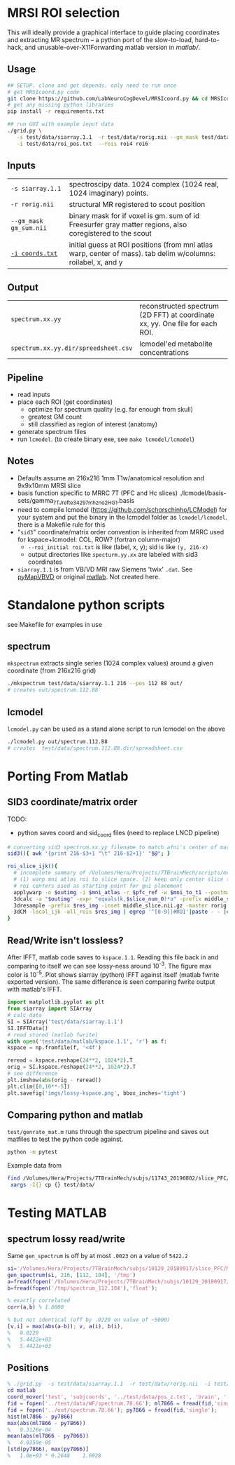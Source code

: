 * MRSI ROI selection
This will ideally provide a graphical interface to guide placing coordinates and extracting MR spectrum -- a python port of the slow-to-load, hard-to-hack, and unusable-over-X11Forwarding matlab version in [[matlab/]].

[[file:imgs/py_screenshot.png]]

** Usage
#+begin_src bash :eval never
  ## SETUP. clone and get depends. only need to run once
  # get MRSIcoord.py code
  git clone https://github.com/LabNeuroCogDevel/MRSIcoord.py && cd MRSIcoord.py
  # get any missing python libraries
  pip install -r requirements.txt

  ## run GUI with example input data
  ./grid.py \
     -s test/data/siarray.1.1  -r test/data/rorig.nii --gm_mask test/data/gm_sum.nii.gz \
     -i test/data/roi_pos.txt  --rois roi4 roi6 
#+end_src

** Inputs
  | ~-s siarray.1.1~       | spectroscipy data. 1024 complex (1024 real, 1024 imaginary) points.                                          |
  | ~-r rorig.nii~         | structural MR registered to scout position                                                                   |
  | ~--gm_mask gm_sum.nii~ | binary mask for if voxel is gm. sum of id Freesurfer gray matter regions, also coregistered to the scout     |
  | [[file:test/data/roi_pos.txt][~-i coords.txt~]]        | initial guess at ROI positions (from mni atlas warp, center of mass). tab delim w/columns: roilabel, x, and y |

    [[file:./imgs/orientation.svg]]

** Output
  | ~spectrum.xx.yy~                     | reconstructed spectrum (2D FFT) at coordinate xx, yy. One file for each ROI. |
  | ~spectrum.xx.yy.dir/spreedsheet.csv~ | lcmodel'ed metabolite concentrations                                |


**  Pipeline
   - read inputs
   - place each ROI (get coordinates)
     * optimize for spectrum quality (e.g. far enough from skull)
     * greatest GM count
     * still classified as region of interest (anatomy)
   - generate spectrum files
   - run ~lcmodel~. (to create binary exe, see  ~make lcmodel/lcmodel~)
  
**  Notes
   * Defaults assume an 216x216 1mm T1w/anatomical resolution and 9x9x10mm MRSI slice
   * basis function specific to MRRC 7T (PFC and Hc slices) ./lcmodel/basis-sets/gamma_7TJref_te34_297mhz_no2HG_1.basis
   * need to compile lcmodel (https://github.com/schorschinho/LCModel) for your system and put the binary in the lcmodel folder as ~lcmodel/lcmodel~. there is a Makefile rule for this
   * "~sid3~" coordinate/matrix order convention is inherited from MRRC used for kspace+lcmodel: COL, ROW? (fortran column-major)
     * ~--roi_initial roi.txt~ is like (label, x, y); sid is like ~(y, 216-x)~
     * output directories like ~specturm.yy.xx~ are labeled with sid3 coordinates
   * ~siarray.1.1~ is from VB/VD MRI raw Siemens 'twix' ~.dat~. See [[https://pypi.org/project/pyMapVBVD/][pyMapVBVD]] or original [[https://github.com/CIC-methods/FID-A/blob/master/inputOutput/mapVBVD/README.md][matlab]]. Not created here.

* Standalone python scripts
see Makefile for examples in use
** spectrum
  ~mkspectrum~ extracts single series (1024 complex values) around a given coordinate (from 216x216 grid)
  #+begin_src bash
./mkspectrum test/data/siarray.1.1 216 --pos 112 88 out/
# creates out/spectrum.112.88
  #+end_src

** lcmodel
  ~lcmodel.py~ can be used as a stand alone script to run lcmodel on the above
#+begin_src bash
./lcmodel.py out/spectrum.112.88
# creates  test/data/spectrum.112.88.dir/spreadsheet.csv
#+end_src

* Porting From Matlab

** SID3 coordinate/matrix order

  TODO:
  * python saves coord and sid_coord files (need to replace LNCD  pipeline)

#+begin_src bash
# converting sid3 spectrum.xx.yy filename to match afni's center of mass warped rois '3dCM -local_ijk'
sid3(){ awk '{print 216-$3+1 "\t" 216-$2+1}' "$@"; }

roi_slice_ijk(){
  # incomplete summary of /Volumes/Hera/Projects/7TBrainMech/scripts/mri/MRSI_roi/000_setupdirs.bash
  # (1) warp mni atlas roi to slice space. (2) keep only center slice (match MRSI acq). (3) get center of rois
  # roi centers used as starting point for gui placement
  applywarp -o $outimg -i $mni_atlas -r $pfc_ref -w $mni_to_t1 --postmat=$t1_to_pfc --interp=nn
  3dcalc -a "$outimg" -expr "equals(k,$slice_num_0)*a" -prefix middle_slice.nii.gz -overwrite
  3dresample -prefix $res_img -inset middle_slice.nii.gz -master rorig.nii.gz
  3dCM -local_ijk -all_rois $res_img | egrep '^[0-9]|#ROI'|paste - - |cut -f2-4 -d" "
}
#+end_src

** Read/Write isn't lossless?

After IFFT, matlab code saves to ~kspace.1.1~.
Reading this file back in and comparing to itself we can see lossy-ness around 10^{-3}.
The figure max color is 10^{-5}.  Plot shows siarray (python) IFFT against itself (matlab fwrite exported version). The same difference is seen comparing fwrite output with matlab's IFFT.

   #+BEGIN_SRC python :session :export both :file imgs/lossy-kspace.png
     import matplotlib.pyplot as plt
     from siarray import SIArray
     # calc data
     SI = SIArray('test/data/siarray.1.1')
     SI.IFFTData()
     # read stored (matlab fwrite)
     with open('test/data/matlab/kspace.1.1', 'r') as f:
	 kspace = np.fromfile(f, '<4f')

     reread = kspace.reshape(24**2, 1024*2).T 
     orig = SI.kspace.reshape(24**2, 1024*2).T
     # see difference
     plt.imshow(abs(orig - reread))
     plt.clim([0,10**-5])
     plt.savefig('imgs/lossy-kspace.png', bbox_inches='tight')
   #+END_SRC

   #+RESULTS:

   [[file:imgs/lossy-kspace.png]]

** Comparing python and matlab
   ~test/genrate_mat.m~ runs through the spectrum pipeline and saves out matfiles to test the python code against.
   #+BEGIN_SRC bash
  python -m pytest
   #+END_SRC
  
   Example data from
#+BEGIN_SRC bash
find /Volumes/Hera/Projects/7TBrainMech/subjs/11743_20190802/slice_PFC/MRSI_roi/ -maxdepth 2 -iname 'rorig.nii' -or -iname 'mprage_middle.mat' -or -iname 'siarray.1.1' |
 xargs -I{} cp {} test/data/
#+END_SRC

* Testing MATLAB
**  spectrum lossy read/write
Same ~gen_spectrum~ is off by at most ~.0023~ on a value of ~5422.2~
#+BEGIN_SRC MATLAB
si='/Volumes/Hera/Projects/7TBrainMech/subjs/10129_20180917/slice_PFC/MRSI_roi/raw/siarray.1.1'
gen_spectrum(si, 216, [112, 104], '/tmp')
a=fread(fopen('/Volumes/Hera/Projects/7TBrainMech/subjs/10129_20180917/slice_PFC/MRSI_roi/raw/spectrum.112.104'),'float')
b=fread(fopen('/tmp/spectrum_112.104'),'float');

% exactly correlated
corr(a,b) % 1.0000

% but not identical (off by .0229 on value of ~5000)
[v,i] = max(abs(a-b)); v, a(i), b(i),
%   0.0229
%   5.4422e+03
%   5.4421e+03
#+END_SRC

** Positions
#+BEGIN_SRC MATLAB
% ./grid.py  -s test/data/siarray.1.1  -r test/data/rorig.nii  -i test/data/roi_pos.txt  --rois roi4 roi6
cd matlab
coord_mover('test', 'subjcoords', '../test/data/pos_z.txt', 'brain', '../test/data/rorig.nii')
fid = fopen('../test/data/WF/spectrum.78.66'); ml7866 = fread(fid,'single');
fid = fopen('../out/spectrum.78.66'); py7866 = fread(fid,'single');
hist(ml7866 - py7866)
max(abs(ml7866 - py7866))
%   9.3126e-04
mean(abs(ml7866 - py7866))
%   4.0350e-05
[std(py7866), max(py7866)]
%   1.0e+03 * 0.2648    1.6928
#+END_SRC

[[file:imgs/mrsicoord_placement_ml_vs_py.png]]
